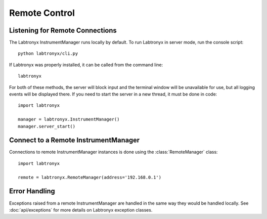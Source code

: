 Remote Control
==============

Listening for Remote Connections
--------------------------------

The Labtronyx InstrumentManager runs locally by default. To run Labtronyx in server mode, run the console script::

   python labtronyx/cli.py

If Labtronyx was properly installed, it can be called from the command line::

   labtronyx

For both of these methods, the server will block input and the terminal window will be unavailable for use, but all
logging events will be displayed there. If you need to start the server in a new thread, it must be done in code::

   import labtronyx

   manager = labtronyx.InstrumentManager()
   manager.server_start()

Connect to a Remote InstrumentManager
-------------------------------------

Connections to remote InstrumentManager instances is done using the
:class:`RemoteManager` class::

   import labtronyx
   
   remote = labtronyx.RemoteManager(address='192.168.0.1')

Error Handling
--------------

Exceptions raised from a remote InstrumentManager are handled in the same way they would be handled locally. See
:doc:`api/exceptions` for more details on Labtronyx exception classes.